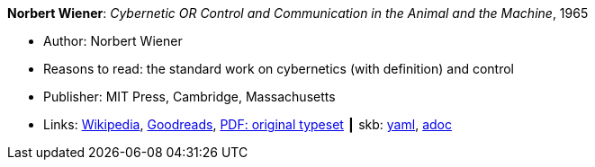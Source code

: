 //
// This file was generated by SKB-Dashboard, task 'lib-yaml2src'
// - on Wednesday November  7 at 08:42:47
// - skb-dashboard: https://www.github.com/vdmeer/skb-dashboard
//

*Norbert Wiener*: _Cybernetic OR Control and Communication in the Animal and the Machine_, 1965

* Author: Norbert Wiener
* Reasons to read: the standard work on cybernetics (with definition) and control
* Publisher: MIT Press, Cambridge, Massachusetts
* Links:
      link:https://en.wikipedia.org/wiki/Cybernetics:_Or_Control_and_Communication_in_the_Animal_and_the_Machine[Wikipedia],
      link:https://www.goodreads.com/book/show/294941.Cybernetics?ac=1&from_search=true[Goodreads],
      link:http://www.uberty.org/wp-content/uploads/2015/07/Norbert_Wiener_Cybernetics.pdf[PDF: original typeset]
    ┃ skb:
        https://github.com/vdmeer/skb/tree/master/data/library/book/1960/wiener-1965-cybernetics.yaml[yaml],
        https://github.com/vdmeer/skb/tree/master/data/library/book/1960/wiener-1965-cybernetics.adoc[adoc]


